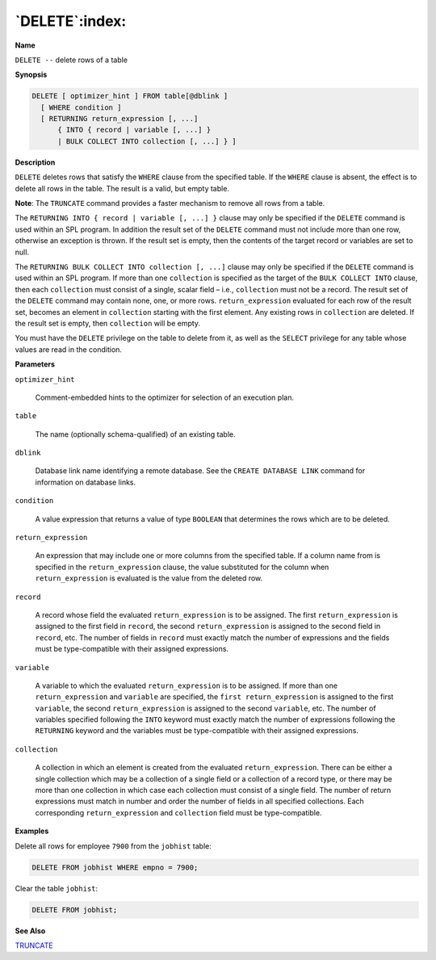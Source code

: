 .. _delete:

***************
`DELETE`:index:
***************

**Name**

``DELETE --`` delete rows of a table

**Synopsis**

.. code-block:: text

    DELETE [ optimizer_hint ] FROM table[@dblink ]
      [ WHERE condition ]
      [ RETURNING return_expression [, ...]
          { INTO { record | variable [, ...] }
          | BULK COLLECT INTO collection [, ...] } ]

**Description**

``DELETE`` deletes rows that satisfy the ``WHERE`` clause from the specified
table. If the ``WHERE`` clause is absent, the effect is to delete all rows
in the table. The result is a valid, but empty table.

**Note**: The ``TRUNCATE`` command provides a faster mechanism to remove all
rows from a table.

The ``RETURNING INTO { record | variable [, ...] }`` clause may only be
specified if the ``DELETE`` command is used within an SPL program. In
addition the result set of the ``DELETE`` command must not include more than
one row, otherwise an exception is thrown. If the result set is empty,
then the contents of the target record or variables are set to null.

The ``RETURNING BULK COLLECT INTO collection [, ...]`` clause may only be
specified if the ``DELETE`` command is used within an SPL program. If more
than one ``collection`` is specified as the target of the ``BULK COLLECT
INTO`` clause, then each ``collection`` must consist of a single, scalar
field – i.e., ``collection`` must not be a record. The result set of the
``DELETE`` command may contain none, one, or more rows. ``return_expression``
evaluated for each row of the result set, becomes an element in
``collection`` starting with the first element. Any existing rows in
``collection`` are deleted. If the result set is empty, then ``collection``
will be empty.

You must have the ``DELETE`` privilege on the table to delete from it, as
well as the ``SELECT`` privilege for any table whose values are read in the
condition.

**Parameters**

``optimizer_hint``

    Comment-embedded hints to the optimizer for selection of an execution
    plan.

``table``

    The name (optionally schema-qualified) of an existing table.

``dblink``

   Database link name identifying a remote database. See the ``CREATE
   DATABASE LINK`` command for information on database links.

``condition``

    A value expression that returns a value of type ``BOOLEAN`` that determines
    the rows which are to be deleted.

``return_expression``

    An expression that may include one or more columns from the specified table. If a
    column name from is specified in the ``return_expression`` clause, the value
    substituted for the column when ``return_expression`` is evaluated is the
    value from the deleted row.

``record``

    A record whose field the evaluated ``return_expression`` is to be
    assigned. The first ``return_expression`` is assigned to the first field
    in ``record``, the second ``return_expression`` is assigned to the second
    field in ``record``, etc. The number of fields in ``record`` must exactly
    match the number of expressions and the fields must be type-compatible
    with their assigned expressions.

``variable``

    A variable to which the evaluated ``return_expression`` is to be assigned.
    If more than one ``return_expression`` and ``variable`` are specified, the
    ``first return_expression`` is assigned to the first ``variable``, the
    second ``return_expression`` is assigned to the second ``variable``, etc.
    The number of variables specified following the ``INTO`` keyword must
    exactly match the number of expressions following the ``RETURNING`` keyword
    and the variables must be type-compatible with their assigned
    expressions.

``collection``

    A collection in which an element is created from the evaluated
    ``return_expression``. There can be either a single collection which may
    be a collection of a single field or a collection of a record type, or
    there may be more than one collection in which case each collection must
    consist of a single field. The number of return expressions must match
    in number and order the number of fields in all specified collections.
    Each corresponding ``return_expression`` and ``collection`` field must be
    type-compatible.

**Examples**

Delete all rows for employee ``7900`` from the ``jobhist`` table:

.. code-block:: text

    DELETE FROM jobhist WHERE empno = 7900;

Clear the table ``jobhist``:

.. code-block:: text

    DELETE FROM jobhist;

**See Also**


`TRUNCATE <truncate>`_

